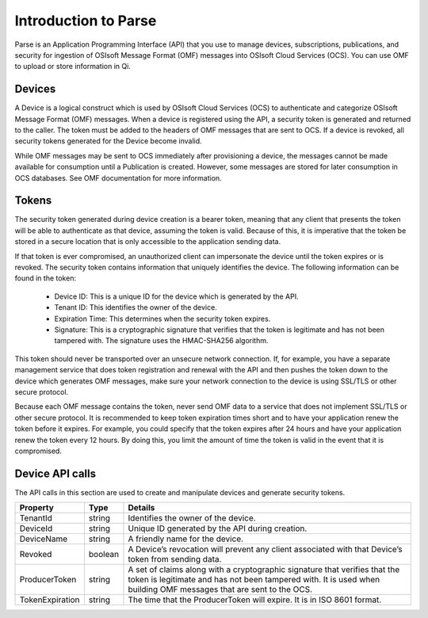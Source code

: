 Introduction to Parse
=====================

Parse is an Application Programming Interface
(API) that you use to manage devices, subscriptions, publications, and security
for ingestion of OSIsoft Message Format (OMF) messages into OSIsoft Cloud
Services (OCS). You can use OMF to upload or store information in Qi.

Devices
-------

A Device is a logical construct which is used by OSIsoft Cloud Services (OCS) to authenticate 
and categorize OSIsoft Message Format (OMF) messages. When a device is registered using the API, 
a security token is generated and returned to the caller. The token must be added to the headers 
of OMF messages that are sent to OCS. If a device is revoked, all security tokens generated 
for the Device become invalid. 

While OMF messages may be sent to OCS immediately after provisioning a device, the messages 
cannot be made available for consumption until a Publication is created. However, some 
messages are stored for later consumption in OCS databases. See OMF documentation for more information. 

Tokens
------

The security token generated during device creation is a bearer token, meaning that any 
client that presents the token will be able to authenticate as that device, assuming the 
token is valid. Because of this, it is imperative that the token be stored in a secure 
location that is only accessible to the application sending data. 

If that token is ever compromised, an unauthorized client can impersonate the device 
until the token expires or is revoked. The security token contains information that uniquely 
identifies the device. The following information can be found in the token: 

  * Device ID: This is a unique ID for the device which is generated by the API. 
  * Tenant ID: This identifies the owner of the device. 
  * Expiration Time: This determines when the security token expires. 
  * Signature: This is a cryptographic signature that verifies that the token is legitimate 
    and has not been tampered with. The signature uses the HMAC-SHA256 algorithm. 

This token should never be transported over an unsecure network connection. If, for example, 
you have a separate management service that does token registration and renewal with the 
API and then pushes the token down to the device which generates OMF messages, make sure 
your network connection to the device is using SSL/TLS or other secure protocol. 

Because each OMF message contains the token, never send OMF data to a service that does not 
implement SSL/TLS or other secure protocol. It is recommended to keep token expiration times 
short and to have your application renew the token before it expires. For example, you could 
specify that the token expires after 24 hours and have your application renew the token every 
12 hours. By doing this, you limit the amount of time the token is valid in the event that 
it is compromised. 

Device API calls 
----------------

The API calls in this section are used to create and manipulate devices and generate security tokens.  



+-----------------+-------------------------+----------------------------------------+
| Property        | Type                    | Details                                |
+=================+=========================+========================================+
| TenantId        | string                  | Identifies the owner of the device.    |
+-----------------+-------------------------+----------------------------------------+
| DeviceId        | string                  | Unique ID generated by the API during  |
|                 |                         | creation.                              |
+-----------------+-------------------------+----------------------------------------+
| DeviceName      | string                  | A friendly name for the device.        |
+-----------------+-------------------------+----------------------------------------+
| Revoked         | boolean                 | A Device’s revocation will prevent any |
|                 |                         | client associated with that Device’s   |
|                 |                         | token from sending data.               |
+-----------------+-------------------------+----------------------------------------+
| ProducerToken   | string                  | A set of claims along with a           |
|                 |                         | cryptographic signature that verifies  |
|                 |                         | that the token is legitimate and has   |
|                 |                         | not been tampered with. It is used     |
|                 |                         | when building OMF messages that are    |
|                 |                         | sent to the OCS.                       |
+-----------------+-------------------------+----------------------------------------+
| TokenExpiration | string                  | The time that the ProducerToken will   |
|                 |                         | expire. It is in ISO 8601 format.      |
+-----------------+-------------------------+----------------------------------------+













